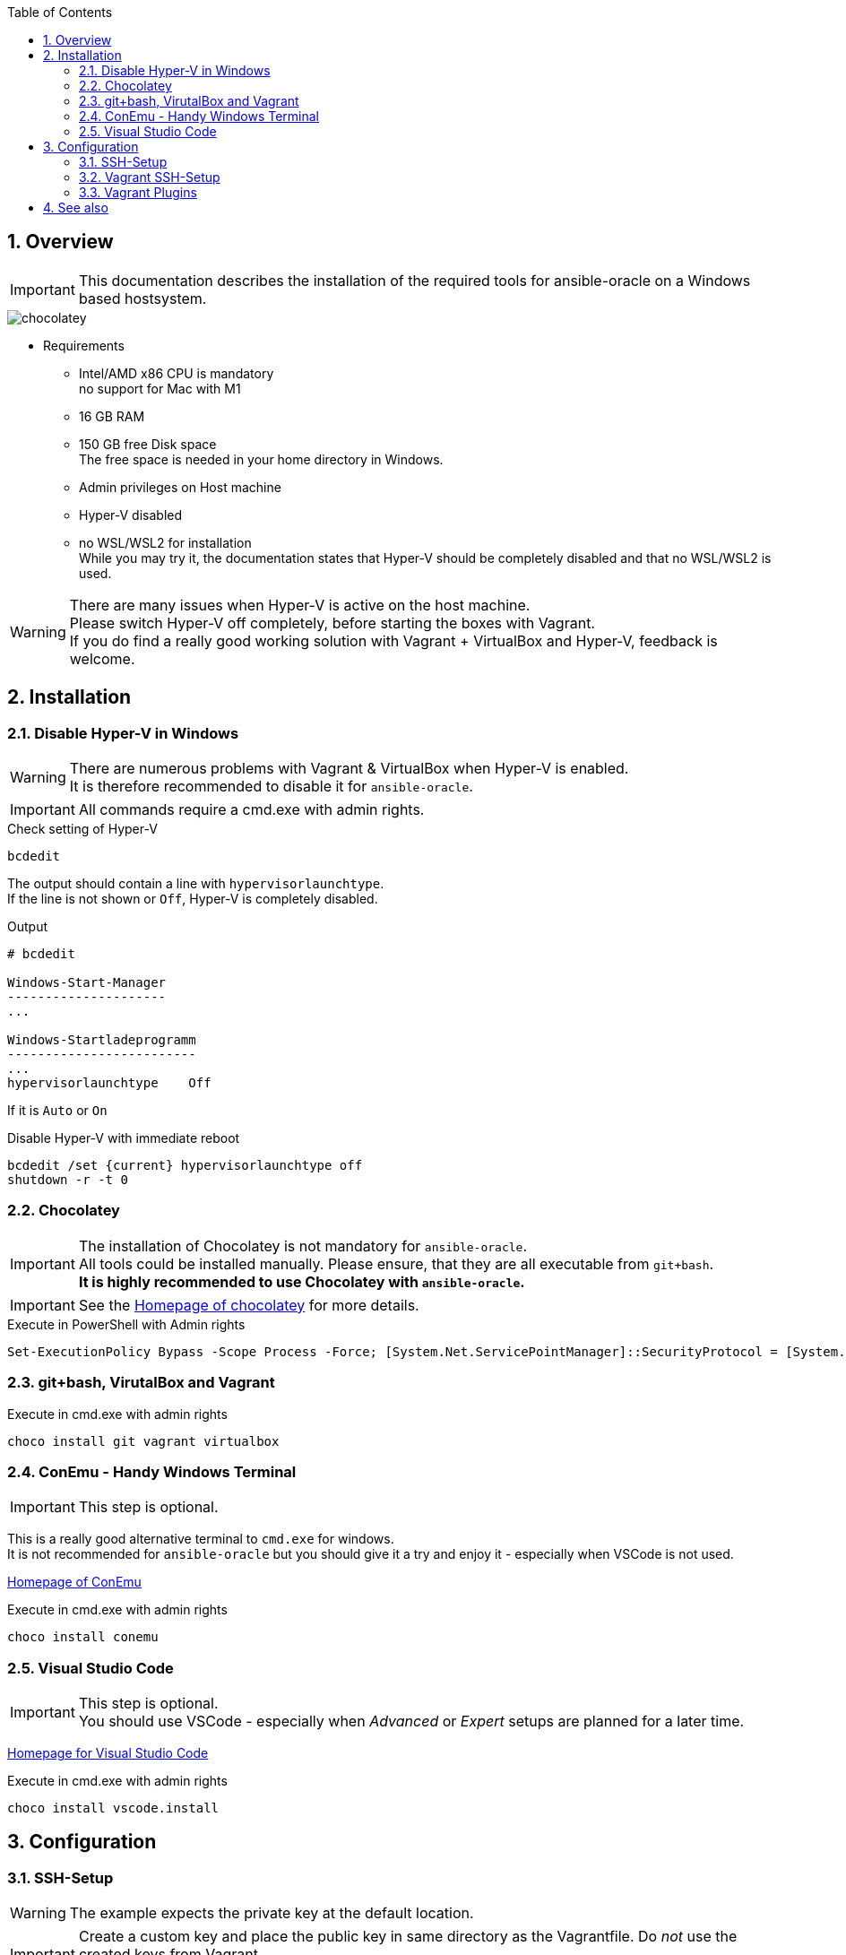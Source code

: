 :toc:
:toc-placement!:
:toclevels: 4
toc::[]

:sectnums:
:sectnumlevels: 4

== Overview

IMPORTANT: This documentation describes the installation of the required tools for ansible-oracle on a Windows based hostsystem.

:puml: http://www.plantuml.com/plantuml/proxy?src=https://raw.githubusercontent.com/oravirt/ansible-oracle/master/doc

image::{puml}/chocolatey.puml[chocolatey]

* Requirements
** Intel/AMD x86 CPU is mandatory +
no support for Mac with M1
** 16 GB RAM
** 150 GB free Disk space +
The free space is needed in your home directory in Windows.
** Admin privileges on Host machine
** Hyper-V disabled
** no WSL/WSL2 for installation +
While you may try it, the documentation states that Hyper-V should be completely disabled and that no WSL/WSL2 is used.

WARNING: There are many issues when Hyper-V is active on the host machine. +
Please switch Hyper-V off completely, before starting the boxes with Vagrant. +
If you do find a really good working solution with Vagrant + VirtualBox and Hyper-V, feedback is welcome.

== Installation

=== Disable Hyper-V in Windows

WARNING: There are numerous problems with Vagrant & VirtualBox when Hyper-V is enabled. +
It is therefore recommended to disable it for `ansible-oracle`.

IMPORTANT: All commands require a cmd.exe with admin rights.

.Check setting of Hyper-V
----
bcdedit
----

The output should contain a line with `hypervisorlaunchtype`. +
If the line is not shown or `Off`, Hyper-V is completely disabled.

.Output
[quote,output from bcdedit]
----
# bcdedit

Windows-Start-Manager
---------------------
...

Windows-Startladeprogramm
-------------------------
...
hypervisorlaunchtype    Off
----

If it is `Auto` or `On`

.Disable Hyper-V with immediate reboot
----
bcdedit /set {current} hypervisorlaunchtype off
shutdown -r -t 0
----


=== Chocolatey

IMPORTANT: The installation of Chocolatey is not mandatory for `ansible-oracle`. +
All tools could be installed manually. Please ensure, that they are all executable from `git+bash`. +
*It is highly recommended to use Chocolatey with `ansible-oracle`.*

IMPORTANT: See the link:https://chocolatey.org/install[Homepage of chocolatey] for more details.

.Execute in PowerShell with Admin rights
----
Set-ExecutionPolicy Bypass -Scope Process -Force; [System.Net.ServicePointManager]::SecurityProtocol = [System.Net.ServicePointManager]::SecurityProtocol -bor 3072; iex ((New-Object System.Net.WebClient).DownloadString('https://community.chocolatey.org/install.ps1'))
----

=== git+bash, VirutalBox and Vagrant

.Execute in cmd.exe with admin rights
----
choco install git vagrant virtualbox
----

=== ConEmu - Handy Windows Terminal

IMPORTANT: This step is optional.

This is a really good alternative terminal to `cmd.exe` for windows. +
It is not recommended for `ansible-oracle` but you should give it a try and enjoy it - especially when VSCode is not used.

link:https://conemu.github.io[Homepage of ConEmu]

.Execute in cmd.exe with admin rights
----
choco install conemu
----

=== Visual Studio Code

IMPORTANT: This step is optional. +
You should use VSCode - especially when _Advanced_ or _Expert_ setups are planned for a later time.

link:https://code.visualstudio.com:[Homepage for Visual Studio Code]

.Execute in cmd.exe with admin rights
----
choco install vscode.install
----

== Configuration

=== SSH-Setup

WARNING: The example expects the private key at the default location.

IMPORTANT: Create a custom key and place the public key in same directory as the Vagrantfile.
Do _not_ use the created keys from Vagrant. +
You should _always_ use the `ssh-agent` to connect to all machines.

IMPORTANT: All commands are executed in `git+bash` on the Host machine - _not_ inside a VM!

.Create a key when needed
----
ssh-keygen
----

.Output
[quote, output of ssh-keygen]
----
ssh-keygen

Generating public/private rsa key pair.

Enter file in which to save the key (/c/Users/User/.ssh/id_rsa): Enter passphrase (empty for no passphrase):
Enter same passphrase again:
Your identification has been saved in /c/Users/User/.ssh/id_rsa
Your public key has been saved in /c/Users/User/.ssh/id_rsa.pub
The key fingerprint is:
SHA256:Xq9EGKMUEXFkxeli4NilfvwEkOAmvkV1PiRteA+NQRQ ubuntu@ansible-oracle-bastion
----

IMPORTANT: Enable Agent Forwarding for all SSH-Sessions. +
This is *mandatory* for Visual Studio Code.

.Enable Agent Forwarding for all SSH-Sessions.
----
code ~/.ssh/config

Host *
  ForwardAgent yes
----

.Start a ssh-agent (bash)
----
eval $(ssh-agent)
----

.Output
[quote, output of ssh-keygen]
----
eval $(ssh-agent)
Agent pid 16840
----

.Import a key
----
ssh-add ~/.ssh/id_rsa
----

.Output
[quote, output of ssh-keygen]
----
$ ssh-add ~/.ssh/id_rsa
Identity added: /c/Users/User/.ssh/id_rsa (User@unknown)
----

.Show imported keys
----
ssh-add -l
----

.Output
[quote, output of ssh-keygen]
----
ssh-add -l
2048 SHA256:EsVIFzfCLUDTO2cMTf4q4qt2Eu0w1pA2sdcXxh9jyBs User@unknown (RSA)
----

=== Vagrant SSH-Setup

IMPORTANT: The Vagrantfile has a provisioner script block which copy a stored `id_rsa.pub` into `authorized_keys` on the target machine.

The exact command to copy the key is shown during the deployment description.

=== Vagrant Plugins

The following modules are used by the tutorial examples.

* install* vagrant-disksize +
This is an experimental plugin which is needed to resize the 1. disk of a vagrant box. +
----
vagrant plugin install vagrant-disksize
----


== See also
* link:vagrant_basics.md[Basic command and setup of Vagrant]: Preparation for beginner
